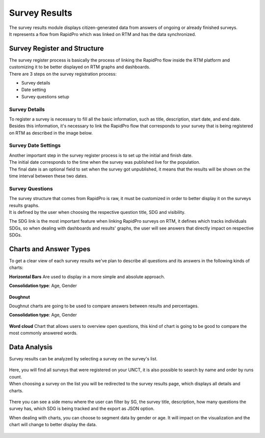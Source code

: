 ==============
Survey Results
==============
| The survey results module displays citizen-generated data from answers of ongoing or already finished surveys.
| It represents a flow from RapidPro which was linked on RTM and has the data synchronized.

Survey Register and Structure
-----------------------------
| The survey register process is basically the process of linking the RapidPro flow inside the RTM platform and customizing it to be better displayed on RTM graphs and dashboards.
| There are 3 steps on the survey registration process:

* Survey details
* Date setting
* Survey questions setup

Survey Details
^^^^^^^^^^^^^^
| To register a survey is necessary to fill all the basic information, such as title, description, start date, and end date.
| Besides this information, it's necessary to link the RapidPro flow that corresponds to your survey that is being registered on RTM as described in the image below.

.. figure::  _images/survey-register.png
   :align:   center

Survey Date Settings
^^^^^^^^^^^^^^^^^^^^
| Another important step in the survey register process is to set up the initial and finish date.
| The initial date corresponds to the time when the survey was published live for the population.
| The final date is an optional field to set when the survey got unpublished, it means that the results will be shown on the time interval between these two dates.

.. figure::  _images/survey-date-settings.png
   :align:   center

Survey Questions
^^^^^^^^^^^^^^^^
| The survey structure that comes from RapidPro is raw, it must be customized in order to better display it on the surveys results graphs.
| It is defined by the user when choosing the respective question title, SDG and visibility.

The SDG link is the most important feature when linking RapidPro surveys on RTM, it defines which tracks individuals SDGs, so when dealing with dashboards and results' graphs, the user will see answers that directly impact on respective SDGs.

.. figure::  _images/survey-question.png
   :align:   center

Charts and Answer Types
-----------------------
To get a clear view of each survey results we've plan to describe all questions and its answers in the following kinds of charts:

**Horizontal Bars**
Are used to display in a more simple and absolute approach.

**Consolidation type**: Age, Gender

.. figure::  _images/bar-chart.png
   :align:   center

**Doughnut**

Doughnut charts are going to be used to compare answers between results and percentages.

**Consolidation type**: Age, Gender

.. figure::  _images/donut-chart.png
   :align:   center

**Word cloud**
Chart that allows users to overview open questions, this kind of chart is going to be good to compare the most commonly answered words.

.. figure::  _images/wordcloud.png
   :align:   center

Data Analysis
-------------
Survey results can be analyzed by selecting a survey on the survey's list.

.. figure::  _images/survey-list.png
   :align:   center

| Here, you will find all surveys that were registered on your UNCT, it is also possible to search by name and order by runs count.
| When choosing a survey on the list you will be redirected to the survey results page, which displays all details and charts.

.. figure::  _images/survey-detail.png
   :align:   center

There you can see a side menu where the user can filter by SG, the survey title, description, how many questions the survey has, which SDG is being tracked and the export as JSON option.

When dealing with charts, you can choose to segment data by gender or age. It will impact on the visualization and the chart will change to better display the data.

.. figure::  _images/rtm-surveys-results-question-2.gif
   :align:   center
